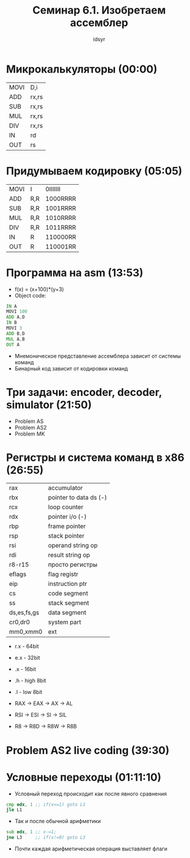 #+TITLE: Семинар 6.1. Изобретаем ассемблер
#+AUTHOR: idsyr
#+STARTUP: showeverything
#+OPTIONS: toc:2




* Микрокалькуляторы (00:00)

| MOVI | D,i   |
| ADD  | rx,rs |
| SUB  | rx,rs |
| MUL  | rx,rs |
| DIV  | rx,rs |
| IN   | rd    |
| OUT  | rs    |




* Придумываем кодировку (05:05)

| MOVI | I   | 0IIIIIII |
| ADD  | R,R | 1000RRRR |
| SUB  | R,R | 1001RRRR |
| MUL  | R,R | 1010RRRR |
| DIV  | R,R | 1011RRRR |
| IN   | R   | 110000RR |
| OUT  | R   | 110001RR |




* Программа на asm (13:53)
- f(x) = (x+100)*(y+3)
- Object code:
#+begin_src asm
  IN A
  MOVI 100
  ADD A,D
  IN B
  MOVI 3
  ADD B,D
  MUL A,B
  OUT A
#+end_src
- Мнемоническое представление ассемблера зависит от системы команд
- Бинарный код зависит от кодировки команд



* Три задачи: encoder, decoder, simulator (21:50)
- Problem AS
- Problem AS2
- Problem MK



* Регистры и система команд в x86 (26:55)

| rax         | accumulator            |
| rbx         | pointer to data ds (-) |
| rcx         | loop counter           |
| rdx         | pointer i/o (-)        |
| rbp         | frame pointer          |
| rsp         | stack pointer          |
| rsi         | operand string op      |
| rdi         | result string op       |
| r8-r15      | просто регистры        |
| eflags      | flag registr           |
| eip         | instruction ptr        |
| cs          | code segment           |
| ss          | stack segment          |
| ds,es,fs,gs | data segment           |
| cr0,dr0     | system part            |
| mm0,xmm0    | ext                    |

- r.x - 64bit
- e.x - 32bit
-  .x - 16bit
-  .h - high 8bit
-  .l - low  8bit

- RAX -> EAX -> AX  -> AL
- RSI -> ESI -> SI  -> SIL
- R8  -> R8D -> R8W -> R8B




* Problem AS2 live coding (39:30)




* Условные переходы (01:11:10)
- Условный переход происходит как после явного сравнения
#+begin_src asm
	cmp edx, 1 ;; if(x<=1) goto L1 
	jle L1
#+end_src
- Так и после обычной арифметики
#+begin_src asm
	sub edx, 1 ;; x-=1;
	jne L3     ;; if(x!=0) goto L3
#+end_src    
- Почти каждая арифметическая операция выставляет флаги

